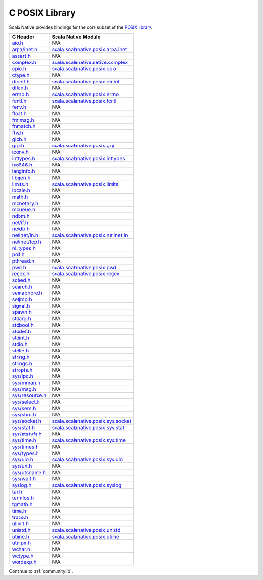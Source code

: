 .. _posixlib:

C POSIX Library
===============

Scala Native provides bindings for the core subset of the
`POSIX library <http://pubs.opengroup.org/onlinepubs/9699919799/idx/head.html>`_:

================= ==================================
C Header          Scala Native Module
================= ==================================
`aio.h`_          N/A
`arpa/inet.h`_    scala.scalanative.posix.arpa.inet_
`assert.h`_       N/A
`complex.h`_      scala.scalanative.native.complex_
`cpio.h`_         scala.scalanative.posix.cpio_
`ctype.h`_        N/A
`dirent.h`_       scala.scalanative.posix.dirent_
`dlfcn.h`_        N/A
`errno.h`_        scala.scalanative.posix.errno_
`fcntl.h`_        scala.scalanative.posix.fcntl_
`fenv.h`_         N/A
`float.h`_        N/A
`fmtmsg.h`_       N/A
`fnmatch.h`_      N/A
`ftw.h`_          N/A
`glob.h`_         N/A
`grp.h`_          scala.scalanative.posix.grp_
`iconv.h`_        N/A
`inttypes.h`_     scala.scalanative.posix.inttypes_
`iso646.h`_       N/A
`langinfo.h`_     N/A
`libgen.h`_       N/A
`limits.h`_       scala.scalanative.posix.limits_
`locale.h`_       N/A
`math.h`_         N/A
`monetary.h`_     N/A
`mqueue.h`_       N/A
`ndbm.h`_         N/A
`net/if.h`_       N/A
`netdb.h`_        N/A
`netinet/in.h`_   scala.scalanative.posix.netinet.in_
`netinet/tcp.h`_  N/A
`nl_types.h`_     N/A
`poll.h`_         N/A
`pthread.h`_      N/A
`pwd.h`_          scala.scalanative.posix.pwd_
`regex.h`_        scala.scalanative.posix.regex_
`sched.h`_        N/A
`search.h`_       N/A
`semaphore.h`_    N/A
`setjmp.h`_       N/A
`signal.h`_       N/A
`spawn.h`_        N/A
`stdarg.h`_       N/A
`stdbool.h`_      N/A
`stddef.h`_       N/A
`stdint.h`_       N/A
`stdio.h`_        N/A
`stdlib.h`_       N/A
`string.h`_       N/A
`strings.h`_      N/A
`stropts.h`_      N/A
`sys/ipc.h`_      N/A
`sys/mman.h`_     N/A
`sys/msg.h`_      N/A
`sys/resource.h`_ N/A
`sys/select.h`_   N/A
`sys/sem.h`_      N/A
`sys/shm.h`_      N/A
`sys/socket.h`_   scala.scalanative.posix.sys.socket_
`sys/stat.h`_     scala.scalanative.posix.sys.stat_
`sys/statvfs.h`_  N/A
`sys/time.h`_     scala.scalanative.posix.sys.time_
`sys/times.h`_    N/A
`sys/types.h`_    N/A
`sys/uio.h`_      scala.scalanative.posix.sys.uio_
`sys/un.h`_       N/A
`sys/utsname.h`_  N/A
`sys/wait.h`_     N/A
`syslog.h`_       scala.scalanative.posix.syslog_
`tar.h`_          N/A
`termios.h`_      N/A
`tgmath.h`_       N/A
`time.h`_         N/A
`trace.h`_        N/A
`ulimit.h`_       N/A
`unistd.h`_       scala.scalanative.posix.unistd_
`utime.h`_        scala.scalanative.posix.utime_
`utmpx.h`_        N/A
`wchar.h`_        N/A
`wctype.h`_       N/A
`wordexp.h`_      N/A
================= ==================================

.. _aio.h: http://pubs.opengroup.org/onlinepubs/9699919799/basedefs/aio.h.html
.. _arpa/inet.h: http://pubs.opengroup.org/onlinepubs/9699919799/basedefs/arpa_inet.h.html
.. _assert.h: http://pubs.opengroup.org/onlinepubs/9699919799/basedefs/assert.h.html
.. _complex.h: http://pubs.opengroup.org/onlinepubs/9699919799/basedefs/complex.h.html
.. _cpio.h: http://pubs.opengroup.org/onlinepubs/9699919799/basedefs/cpio.h.html
.. _ctype.h: http://pubs.opengroup.org/onlinepubs/9699919799/basedefs/ctype.h.html
.. _dirent.h: http://pubs.opengroup.org/onlinepubs/9699919799/basedefs/dirent.h.html
.. _dlfcn.h: http://pubs.opengroup.org/onlinepubs/9699919799/basedefs/dlfcn.h.html
.. _errno.h: http://pubs.opengroup.org/onlinepubs/9699919799/basedefs/errno.h.html
.. _fcntl.h: http://pubs.opengroup.org/onlinepubs/9699919799/basedefs/fcntl.h.html
.. _fenv.h: http://pubs.opengroup.org/onlinepubs/9699919799/basedefs/fenv.h.html
.. _float.h: http://pubs.opengroup.org/onlinepubs/9699919799/basedefs/float.h.html
.. _fmtmsg.h: http://pubs.opengroup.org/onlinepubs/9699919799/basedefs/fmtmsg.h.html
.. _fnmatch.h: http://pubs.opengroup.org/onlinepubs/9699919799/basedefs/fnmatch.h.html
.. _ftw.h: http://pubs.opengroup.org/onlinepubs/9699919799/basedefs/ftw.h.html
.. _glob.h: http://pubs.opengroup.org/onlinepubs/9699919799/basedefs/glob.h.html
.. _grp.h: http://pubs.opengroup.org/onlinepubs/9699919799/basedefs/grp.h.html
.. _iconv.h: http://pubs.opengroup.org/onlinepubs/9699919799/basedefs/iconv.h.html
.. _inttypes.h: http://pubs.opengroup.org/onlinepubs/9699919799/basedefs/inttypes.h.html
.. _iso646.h: http://pubs.opengroup.org/onlinepubs/9699919799/basedefs/iso646.h.html
.. _langinfo.h: http://pubs.opengroup.org/onlinepubs/9699919799/basedefs/langinfo.h.html
.. _libgen.h: http://pubs.opengroup.org/onlinepubs/9699919799/basedefs/libgen.h.html
.. _limits.h: http://pubs.opengroup.org/onlinepubs/9699919799/basedefs/limits.h.html
.. _locale.h: http://pubs.opengroup.org/onlinepubs/9699919799/basedefs/locale.h.html
.. _math.h: http://pubs.opengroup.org/onlinepubs/9699919799/basedefs/math.h.html
.. _monetary.h: http://pubs.opengroup.org/onlinepubs/9699919799/basedefs/monetary.h.html
.. _mqueue.h: http://pubs.opengroup.org/onlinepubs/9699919799/basedefs/mqueue.h.html
.. _ndbm.h: http://pubs.opengroup.org/onlinepubs/9699919799/basedefs/ndbm.h.html
.. _net/if.h: http://pubs.opengroup.org/onlinepubs/9699919799/basedefs/net_if.h.html
.. _netdb.h: http://pubs.opengroup.org/onlinepubs/9699919799/basedefs/netdb.h.html
.. _netinet/in.h: http://pubs.opengroup.org/onlinepubs/9699919799/basedefs/netinet_in.h.html
.. _netinet/tcp.h: http://pubs.opengroup.org/onlinepubs/9699919799/basedefs/netinet_tcp.h.html
.. _nl_types.h: http://pubs.opengroup.org/onlinepubs/9699919799/basedefs/nl_types.h.html
.. _poll.h: http://pubs.opengroup.org/onlinepubs/9699919799/basedefs/poll.h.html
.. _pthread.h: http://pubs.opengroup.org/onlinepubs/9699919799/basedefs/pthread.h.html
.. _pwd.h: http://pubs.opengroup.org/onlinepubs/9699919799/basedefs/pwd.h.html
.. _regex.h: http://pubs.opengroup.org/onlinepubs/9699919799/basedefs/regex.h.html
.. _sched.h: http://pubs.opengroup.org/onlinepubs/9699919799/basedefs/sched.h.html
.. _search.h: http://pubs.opengroup.org/onlinepubs/9699919799/basedefs/search.h.html
.. _semaphore.h: http://pubs.opengroup.org/onlinepubs/9699919799/basedefs/semaphore.h.html
.. _setjmp.h: http://pubs.opengroup.org/onlinepubs/9699919799/basedefs/setjmp.h.html
.. _signal.h: http://pubs.opengroup.org/onlinepubs/9699919799/basedefs/signal.h.html
.. _spawn.h: http://pubs.opengroup.org/onlinepubs/9699919799/basedefs/spawn.h.html
.. _stdarg.h: http://pubs.opengroup.org/onlinepubs/9699919799/basedefs/stdarg.h.html
.. _stdbool.h: http://pubs.opengroup.org/onlinepubs/9699919799/basedefs/stdbool.h.html
.. _stddef.h: http://pubs.opengroup.org/onlinepubs/9699919799/basedefs/stddef.h.html
.. _stdint.h: http://pubs.opengroup.org/onlinepubs/9699919799/basedefs/stdint.h.html
.. _stdio.h: http://pubs.opengroup.org/onlinepubs/9699919799/basedefs/stdio.h.html
.. _stdlib.h: http://pubs.opengroup.org/onlinepubs/9699919799/basedefs/stdlib.h.html
.. _string.h: http://pubs.opengroup.org/onlinepubs/9699919799/basedefs/string.h.html
.. _strings.h: http://pubs.opengroup.org/onlinepubs/9699919799/basedefs/strings.h.html
.. _stropts.h: http://pubs.opengroup.org/onlinepubs/9699919799/basedefs/stropts.h.html
.. _sys/ipc.h: http://pubs.opengroup.org/onlinepubs/9699919799/basedefs/sys_ipc.h.html
.. _sys/mman.h: http://pubs.opengroup.org/onlinepubs/9699919799/basedefs/sys_mman.h.html
.. _sys/msg.h: http://pubs.opengroup.org/onlinepubs/9699919799/basedefs/sys_msg.h.html
.. _sys/resource.h: http://pubs.opengroup.org/onlinepubs/9699919799/basedefs/sys_resource.h.html
.. _sys/select.h: http://pubs.opengroup.org/onlinepubs/9699919799/basedefs/sys_select.h.html
.. _sys/sem.h: http://pubs.opengroup.org/onlinepubs/9699919799/basedefs/sys_sem.h.html
.. _sys/shm.h: http://pubs.opengroup.org/onlinepubs/9699919799/basedefs/sys_shm.h.html
.. _sys/socket.h: http://pubs.opengroup.org/onlinepubs/9699919799/basedefs/sys_socket.h.html
.. _sys/stat.h: http://pubs.opengroup.org/onlinepubs/9699919799/basedefs/sys_stat.h.html
.. _sys/statvfs.h: http://pubs.opengroup.org/onlinepubs/9699919799/basedefs/sys_statvfs.h.html
.. _sys/time.h: http://pubs.opengroup.org/onlinepubs/9699919799/basedefs/sys_time.h.html
.. _sys/times.h: http://pubs.opengroup.org/onlinepubs/9699919799/basedefs/sys_times.h.html
.. _sys/types.h: http://pubs.opengroup.org/onlinepubs/9699919799/basedefs/sys_types.h.html
.. _sys/uio.h: http://pubs.opengroup.org/onlinepubs/9699919799/basedefs/sys_uio.h.html
.. _sys/un.h: http://pubs.opengroup.org/onlinepubs/9699919799/basedefs/sys_un.h.html
.. _sys/utsname.h: http://pubs.opengroup.org/onlinepubs/9699919799/basedefs/sys_utsname.h.html
.. _sys/wait.h: http://pubs.opengroup.org/onlinepubs/9699919799/basedefs/sys_wait.h.html
.. _syslog.h: http://pubs.opengroup.org/onlinepubs/9699919799/basedefs/syslog.h.html
.. _tar.h: http://pubs.opengroup.org/onlinepubs/9699919799/basedefs/tar.h.html
.. _termios.h: http://pubs.opengroup.org/onlinepubs/9699919799/basedefs/termios.h.html
.. _tgmath.h: http://pubs.opengroup.org/onlinepubs/9699919799/basedefs/tgmath.h.html
.. _time.h: http://pubs.opengroup.org/onlinepubs/9699919799/basedefs/time.h.html
.. _trace.h: http://pubs.opengroup.org/onlinepubs/9699919799/basedefs/trace.h.html
.. _ulimit.h: http://pubs.opengroup.org/onlinepubs/9699919799/basedefs/ulimit.h.html
.. _unistd.h: http://pubs.opengroup.org/onlinepubs/9699919799/basedefs/unistd.h.html
.. _utime.h: http://pubs.opengroup.org/onlinepubs/9699919799/basedefs/utime.h.html
.. _utmpx.h: http://pubs.opengroup.org/onlinepubs/9699919799/basedefs/utmpx.h.html
.. _wchar.h: http://pubs.opengroup.org/onlinepubs/9699919799/basedefs/wchar.h.html
.. _wctype.h: http://pubs.opengroup.org/onlinepubs/9699919799/basedefs/wctype.h.html
.. _wordexp.h: http://pubs.opengroup.org/onlinepubs/9699919799/basedefs/wordexp.h.html

.. _scala.scalanative.posix.arpa.inet: https://github.com/scala-native/scala-native/blob/master/nativelib/src/main/scala/scala/scalanative/posix/arpa/inet.scala
.. _scala.scalanative.native.complex: https://github.com/scala-native/scala-native/blob/master/nativelib/src/main/scala/scala/scalanative/native/complex.scala
.. _scala.scalanative.posix.cpio: https://github.com/scala-native/scala-native/blob/master/nativelib/src/main/scala/scala/scalanative/posix/cpio.scala
.. _scala.scalanative.posix.dirent: https://github.com/scala-native/scala-native/blob/master/nativelib/src/main/scala/scala/scalanative/posix/dirent.scala
.. _scala.scalanative.posix.errno: https://github.com/scala-native/scala-native/blob/master/nativelib/src/main/scala/scala/scalanative/posix/errno.scala
.. _scala.scalanative.posix.fcntl: https://github.com/scala-native/scala-native/blob/master/nativelib/src/main/scala/scala/scalanative/posix/fcntl.scala
.. _scala.scalanative.posix.grp: https://github.com/scala-native/scala-native/blob/master/nativelib/src/main/scala/scala/scalanative/posix/grp.scala
.. _scala.scalanative.posix.inttypes: https://github.com/scala-native/scala-native/blob/master/nativelib/src/main/scala/scala/scalanative/posix/inttypes.scala
.. _scala.scalanative.posix.limits: https://github.com/scala-native/scala-native/blob/master/nativelib/src/main/scala/scala/scalanative/posix/limits.scala
.. _scala.scalanative.posix.netinet.in: https://github.com/scala-native/scala-native/blob/master/nativelib/src/main/scala/scala/scalanative/posix/netinet/in.scala
.. _scala.scalanative.posix.pwd: https://github.com/scala-native/scala-native/blob/master/nativelib/src/main/scala/scala/scalanative/posix/pwd.scala
.. _scala.scalanative.posix.regex: https://github.com/scala-native/scala-native/blob/master/nativelib/src/main/scala/scala/scalanative/posix/regex.scala
.. _scala.scalanative.posix.sys.socket: https://github.com/scala-native/scala-native/blob/master/nativelib/src/main/scala/scala/scalanative/posix/sys/socket.scala
.. _scala.scalanative.posix.sys.stat: https://github.com/scala-native/scala-native/blob/master/nativelib/src/main/scala/scala/scalanative/posix/sys/stat.scala
.. _scala.scalanative.posix.sys.time: https://github.com/scala-native/scala-native/blob/master/nativelib/src/main/scala/scala/scalanative/posix/sys/time.scala
.. _scala.scalanative.posix.sys.uio: https://github.com/scala-native/scala-native/blob/master/nativelib/src/main/scala/scala/scalanative/posix/sys/uio.scala
.. _scala.scalanative.posix.syslog: https://github.com/scala-native/scala-native/blob/master/nativelib/src/main/scala/scala/scalanative/posix/syslog.scala
.. _scala.scalanative.posix.unistd: https://github.com/scala-native/scala-native/blob/master/nativelib/src/main/scala/scala/scalanative/posix/unistd.scala
.. _scala.scalanative.posix.utime: https://github.com/scala-native/scala-native/blob/master/nativelib/src/main/scala/scala/scalanative/posix/utime.scala

Continue to :ref:`communitylib`.
